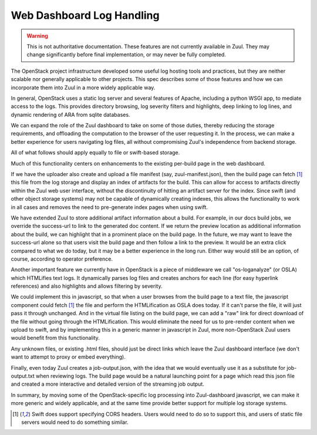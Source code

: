 Web Dashboard Log Handling
==========================

.. warning:: This is not authoritative documentation.  These features
   are not currently available in Zuul.  They may change significantly
   before final implementation, or may never be fully completed.

The OpenStack project infrastructure developed some useful log hosting
tools and practices, but they are neither scalable nor generally
applicable to other projects.  This spec describes some of those
features and how we can incorporate them into Zuul in a more widely
applicable way.

In general, OpenStack uses a static log server and several features of
Apache, including a python WSGI app, to mediate access to the logs.
This provides directory browsing, log severity filters and highlights,
deep linking to log lines, and dynamic rendering of ARA from sqlite
databases.

We can expand the role of the Zuul dashboard to take on some of those
duties, thereby reducing the storage requirements, and offloading the
computation to the browser of the user requesting it.  In the process,
we can make a better experience for users navigating log files, all
without compromising Zuul's independence from backend storage.

All of what follows should apply equally to file or swift-based
storage.

Much of this functionality centers on enhancements to the existing
per-build page in the web dashboard.

If we have the uploader also create and upload a file manifest (say,
zuul-manifest.json), then the build page can fetch [#f1]_ this file
from the log storage and display an index of artifacts for the build.
This can allow for access to artifacts directly within the Zuul web
user interface, without the discontinuity of hitting an artifact
server for the index.  Since swift (and other object storage systems)
may not be capable of dynamically creating indexes, this allows the
functionality to work in all cases and removes the need to
pre-generate index pages when using swift.

We have extended Zuul to store additional artifact information about a
build.  For example, in our docs build jobs, we override the
success-url to link to the generated doc content.  If we return the
preview location as additional information about the build, we can
highlight that in a prominent place on the build page.  In the future,
we may want to leave the success-url alone so that users visit the
build page and then follow a link to the preview.  It would be an
extra click compared to what we do today, but it may be a better
experience in the long run.  Either way would still be an option, of
course, according to operator preference.

Another important feature we currently have in OpenStack is a piece of
middleware we call "os-loganalyze" (or OSLA) which HTMLifies text
logs.  It dynamically parses log files and creates anchors for each
line (for easy hyperlink references) and also highlights and allows
filtering by severity.

We could implement this in javascript, so that when a user browses
from the build page to a text file, the javascript component could
fetch [#f1]_ the file and perform the HTMLification as OSLA does
today.  If it can't parse the file, it will just pass it through
unchanged.  And in the virtual file listing on the build page, we can
add a "raw" link for direct download of the file without going through
the HTMLification.  This would eliminate the need for us to pre-render
content when we upload to swift, and by implementing this in a generic
manner in javascript in Zuul, more non-OpenStack Zuul users would
benefit from this functionality.

Any unknown files, or existing .html files, should just be direct links
which leave the Zuul dashboard interface (we don't want to attempt to
proxy or embed everything).

Finally, even today Zuul creates a job-output.json, with the idea that
we would eventually use it as a substitute for job-output.txt when
reviewing logs.  The build page would be a natural launching point for a
page which read this json file and created a more interactive and
detailed version of the streaming job output.

In summary, by moving some of the OpenStack-specific log processing into
Zuul-dashboard javascript, we can make it more generic and widely
applicable, and at the same time provide better support for multiple log
storage systems.

.. [#f1] Swift does support specifying CORS headers.  Users would need
         to do so to support this, and users of static file servers would need
         to do something similar.
